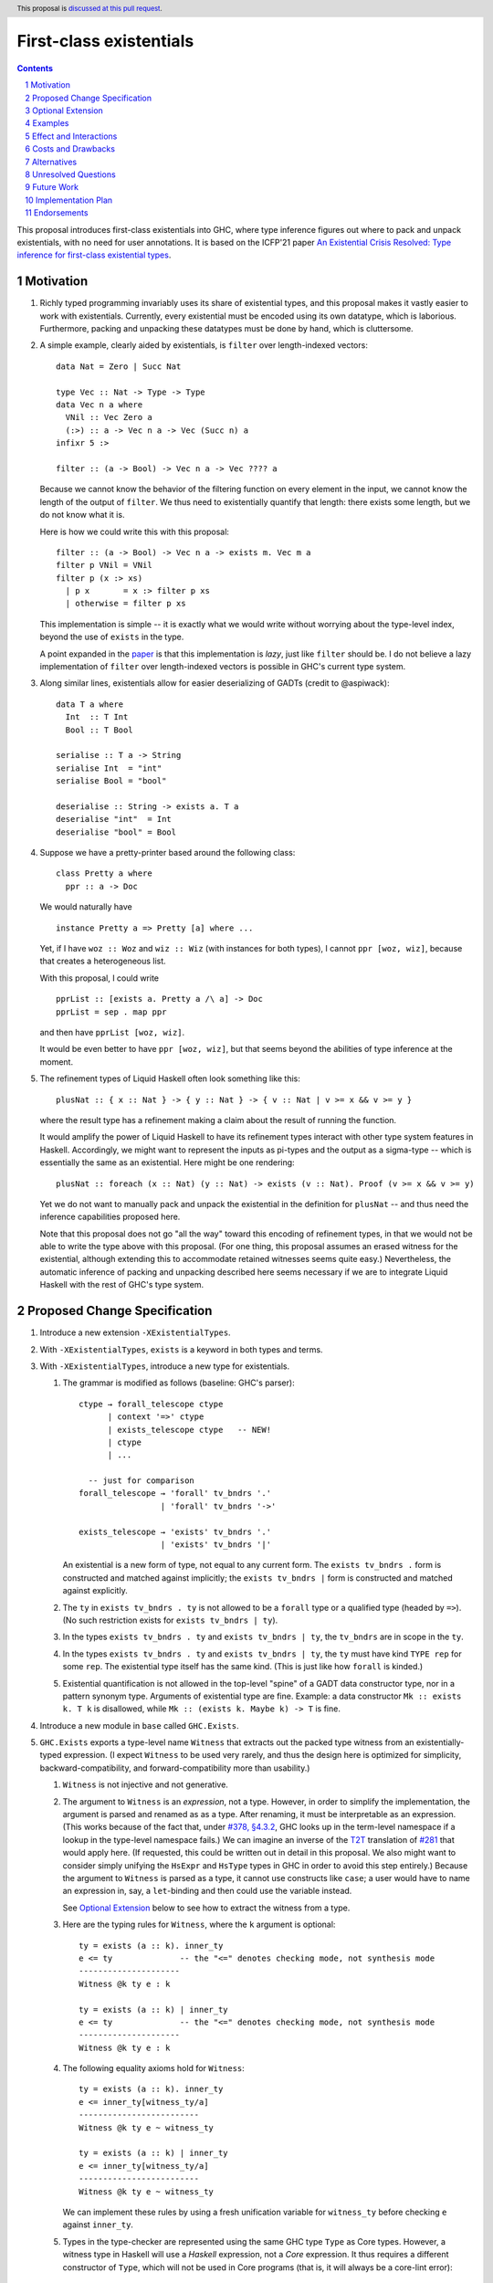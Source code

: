 First-class existentials
========================

.. author:: Richard Eisenberg
.. date-accepted::
.. ticket-url::
.. implemented::
.. highlight:: haskell
.. header:: This proposal is `discussed at this pull request <https://github.com/ghc-proposals/ghc-proposals/pull/473>`_.
.. contents::
.. sectnum::

This proposal introduces first-class existentials into GHC, where type
inference figures out where to pack and unpack existentials, with no need
for user annotations. It is based on the ICFP'21 paper `An Existential
Crisis Resolved: Type inference for first-class existential types <https://richarde.dev/papers/2021/exists/exists.pdf>`_.

.. _paper: https://richarde.dev/papers/2021/exists/exists.pdf
.. _`#270`: https://github.com/ghc-proposals/ghc-proposals/pull/270
.. _`#194`: https://github.com/ghc-proposals/ghc-proposals/pull/194
.. _`#378`: https://github.com/ghc-proposals/ghc-proposals/pull/378
.. _`#285`: https://github.com/ghc-proposals/ghc-proposals/blob/master/proposals/0285-no-implicit-binds.rst
.. _`#281`: https://github.com/ghc-proposals/ghc-proposals/blob/master/proposals/0281-visible-forall.rst
.. _T2T: https://github.com/ghc-proposals/ghc-proposals/blob/master/proposals/0281-visible-forall.rst#t2t-mapping
.. _`#17934`: https://gitlab.haskell.org/ghc/ghc/-/issues/17934
.. _`Implicit/Explicit Principle`: ../principles.rst#implicit-explicit-principle

Motivation
----------

1. Richly typed programming invariably uses its share of existential types,
   and this proposal makes it vastly easier to work with existentials.
   Currently, every existential must be encoded using its own datatype,
   which is laborious. Furthermore, packing and unpacking these datatypes
   must be done by hand, which is cluttersome.

   .. _filter:

#. A simple example, clearly aided by existentials, is ``filter`` over
   length-indexed vectors::

     data Nat = Zero | Succ Nat

     type Vec :: Nat -> Type -> Type
     data Vec n a where
       VNil :: Vec Zero a
       (:>) :: a -> Vec n a -> Vec (Succ n) a
     infixr 5 :>

     filter :: (a -> Bool) -> Vec n a -> Vec ???? a

   Because we cannot know the behavior of the filtering function on every
   element in the input, we cannot know the length of the output of ``filter``.
   We thus need to existentially quantify that length: there exists some length,
   but we do not know what it is.

   Here is how we could write this with this proposal::

     filter :: (a -> Bool) -> Vec n a -> exists m. Vec m a
     filter p VNil = VNil
     filter p (x :> xs)
       | p x       = x :> filter p xs
       | otherwise = filter p xs

   This implementation is simple -- it is exactly what we would write
   without worrying about the type-level index, beyond the use of ``exists``
   in the type.

   A point expanded in the `paper`_ is that this implementation is *lazy*,
   just like ``filter`` should be. I do not believe a lazy implementation
   of ``filter`` over length-indexed vectors is possible in GHC's current
   type system.

#. Along similar lines, existentials allow for easier deserializing of
   GADTs (credit to @aspiwack)::

     data T a where
       Int  :: T Int
       Bool :: T Bool

     serialise :: T a -> String
     serialise Int  = "int"
     serialise Bool = "bool"

     deserialise :: String -> exists a. T a
     deserialise "int"  = Int
     deserialise "bool" = Bool

#. Suppose we have a pretty-printer based around the following class::

     class Pretty a where
       ppr :: a -> Doc

   We would naturally have ::

     instance Pretty a => Pretty [a] where ...

   Yet, if I have ``woz :: Woz`` and ``wiz :: Wiz`` (with instances for
   both types), I cannot ``ppr [woz, wiz]``, because that creates a
   heterogeneous list.

   With this proposal, I could write ::

     pprList :: [exists a. Pretty a /\ a] -> Doc
     pprList = sep . map ppr

   and then have ``pprList [woz, wiz]``.

   It would be even better to have ``ppr [woz, wiz]``, but that seems
   beyond the abilities of type inference at the moment.

#. The refinement types of Liquid Haskell often look something like this::

     plusNat :: { x :: Nat } -> { y :: Nat } -> { v :: Nat | v >= x && v >= y }

   where the result type has a refinement making a claim about the result
   of running the function.

   It would amplify the power of Liquid Haskell to have its refinement types
   interact with other type system features in Haskell. Accordingly, we might
   want to represent the inputs as pi-types and the output as a sigma-type --
   which is essentially the same as an existential. Here might be one rendering::

     plusNat :: foreach (x :: Nat) (y :: Nat) -> exists (v :: Nat). Proof (v >= x && v >= y)

   Yet we do not want to manually pack and unpack the existential in the
   definition for ``plusNat`` -- and thus need the inference capabilities proposed
   here.

   Note that this proposal does not go "all the way" toward this encoding of
   refinement types, in that we would not be able to write the type above with
   this proposal. (For one thing, this proposal assumes an erased witness for the
   existential, although extending this to accommodate retained witnesses seems
   quite easy.) Nevertheless, the automatic inference of packing and unpacking
   described here seems necessary if we are to integrate Liquid Haskell with the
   rest of GHC's type system.

Proposed Change Specification
-----------------------------

1. Introduce a new extension ``-XExistentialTypes``.

#. With ``-XExistentialTypes``, ``exists`` is a keyword in both
   types and terms.

#. With ``-XExistentialTypes``, introduce a new type for existentials.

   1. The grammar is modified as follows (baseline: GHC's parser)::

        ctype → forall_telescope ctype
              | context '=>' ctype
              | exists_telescope ctype   -- NEW!
              | ctype
              | ...

          -- just for comparison
        forall_telescope → 'forall' tv_bndrs '.'
                         | 'forall' tv_bndrs '->'

        exists_telescope → 'exists' tv_bndrs '.'
                         | 'exists' tv_bndrs '|'

      An existential is a new form of type, not equal to any current form.
      The ``exists tv_bndrs .`` form is constructed and matched against implicitly;
      the ``exists tv_bndrs |`` form is constructed and matched against explicitly.

   #. The ``ty`` in ``exists tv_bndrs . ty`` is not allowed to be a
      ``forall`` type or a qualified type (headed by ``=>``).
      (No such restriction exists for ``exists tv_bndrs | ty``).

   #. In the types ``exists tv_bndrs . ty`` and ``exists tv_bndrs | ty``, the ``tv_bndrs`` are in scope
      in the ``ty``.

   #. In the types ``exists tv_bndrs . ty`` and ``exists tv_bndrs | ty``, the ``ty`` must have kind
      ``TYPE rep`` for some ``rep``. The existential type itself
      has the same kind. (This is just like how ``forall`` is kinded.)

   #. Existential quantification is not allowed in the top-level "spine" of
      a GADT data constructor type, nor in a pattern synonym type. Arguments
      of existential type are fine. Example: a data constructor ``Mk :: exists k. T k``
      is disallowed, while ``Mk :: (exists k. Maybe k) -> T`` is fine.

#. Introduce a new module in ``base`` called ``GHC.Exists``.

#. ``GHC.Exists`` exports a type-level name ``Witness`` that extracts
   out the packed type witness from an existentially-typed expression.
   (I expect ``Witness`` to be used very rarely, and thus the design here
   is optimized for simplicity, backward-compatibility, and forward-compatibility
   more than usability.)

   1. ``Witness`` is not injective and not generative.

   #. The argument to ``Witness`` is an *expression*, not a type. However, in order
      to simplify the implementation, the argument is parsed and renamed as
      as a type. After renaming, it must be interpretable as an expression.
      (This works because of the fact that, under `#378, §4.3.2 <https://github.com/ghc-proposals/ghc-proposals/blob/master/proposals/0378-dependent-type-design.rst#changes-to-support-dependent-types>`_,
      GHC looks up in the term-level namespace if a lookup in the type-level namespace
      fails.)
      We can imagine an inverse of the T2T_ translation of `#281`_ that would apply
      here. (If requested, this could be written out in detail in this proposal.
      We also might want to consider simply unifying the ``HsExpr`` and ``HsType``
      types in GHC in order to avoid this step entirely.)
      Because the argument to ``Witness`` is parsed as a type, it cannot use constructs
      like ``case``; a user would have to name an expression in, say, a ``let``-binding
      and then could use the variable instead.

      See `Optional Extension`_ below to see how to extract the witness from a type.

   #. Here are the typing rules for ``Witness``, where the ``k`` argument is optional::

        ty = exists (a :: k). inner_ty
        e <= ty              -- the "<=" denotes checking mode, not synthesis mode
        ---------------------
        Witness @k ty e : k

        ty = exists (a :: k) | inner_ty
        e <= ty              -- the "<=" denotes checking mode, not synthesis mode
        ---------------------
        Witness @k ty e : k


   #. The following equality axioms hold for ``Witness``::

        ty = exists (a :: k). inner_ty
        e <= inner_ty[witness_ty/a]
        -------------------------
        Witness @k ty e ~ witness_ty

        ty = exists (a :: k) | inner_ty
        e <= inner_ty[witness_ty/a]
        -------------------------
        Witness @k ty e ~ witness_ty

      We can implement these rules by using a fresh unification variable
      for ``witness_ty`` before checking ``e`` against ``inner_ty``.

   #. Types in the type-checker are represented using the same GHC type ``Type``
      as Core types. However, a witness type in Haskell will use a *Haskell*
      expression, not a *Core* expression. It thus requires a different constructor
      of ``Type``, which will not be used in Core programs (that is, it will always
      be a core-lint error)::

        data Type = ...
                  | HsWitnessTy Type (HsExpr GhcTc)

      The ``Type`` field will always be an existential, and the ``@k`` parameter
      to the Haskell construct ``Witness`` can be extracted from this exisential.

#. ``GHC.Exists`` exports a type operator ``(/\) :: Constraint -> Type -> Type``;
   ``/\`` is injective and generative, like a datatype. It may appear partially
   applied.

   ``GHC.Exists`` exports a type operator ``(/\#) :: forall (rep :: RuntimeRep). Constraint -> TYPE rep -> TYPE (TupleRep [LiftedRep, rep])``.
   The representation for ``(/\#)`` differs from that of ``(/\)``, but is otherwise treated similarly.
   From here on, assume statements about ``(/\)`` apply also to ``(/\#)``.

   .. _`Type inference`:

#. **Type inference.** Type inference for these constructs is addressed at length in the paper_, including
   the extension in Section 9.2. Some
   intuition for the rules appears here in this proposal.

   1. When checking an expression ``e`` against a type ``exists (a :: k). ty``, we create a fresh unification
      variable ``α :: k`` and check ``e`` against ``ty[α/a]``. (This is reflected in rule ``Gen`` at the top
      of Fig. 4 of the paper_.) Here is the rule, with desugaring into Core (referencing new Core constructs
      introduced below)::

        (α :: k) fresh
        Γ ⊢ e <= ty[α/a] ~> e'
        -----------------------------------------------
        Γ ⊢ e <= exists (a :: k). ty ~> Pack α e' a ty

   #. When checking an expression ``e`` against a type ``C /\ ty``, continue by checking ``e`` against ``ty``,
      emitting ``C`` as a wanted. That is, we must be able to satisfy the constraint ``C`` in order to accept
      ``e`` as type ``C /\ ty``. (This is reflected in rule ``GenQualified`` in Fig. 11 of the paper_.) ::

        Γ ⊩ C ~> dict
        Γ ⊢ e <= ty ~> e'
        ----------------------------------------
        Γ ⊢ e <= C /\ ty ~> Mk/\ @C @ty dict e'

   #. When inferring the type of an expression ``e``, if that type is ``exists (a :: k). ty``, then rewrite
      that type to become ``ty[Witness @k (exists (a :: k). ty) e/a]``. (This is rule ``IExist`` in Fig. 5
      of the paper_.) ::

        Γ ⊢ e => exists (a :: k). ty ~> e'
        -------------------------------------------
        Γ ⊢ e => ty[Witness @k ty e / a] ~> Open e'

   #. When inferring the type of an expression ``e``, if that type is ``C /\ ty``, then rewrite that
      type to become ``ty`` and assume ``C`` as a given, available for use anywhere in the innermost
      case-match or lambda, including invisible lambdas as introduced in the argument to a function
      with a higher-rank type. (This is rule ``IGiven`` in Fig. 11 of the paper_.) Use of such a given
      may have a surprising influence on runtime behavior, see Ambiguity_, below. ::

        Γ ⊢ e => C /\ ty ~> e'   -- adding C to the environment not modeled here
        ----------------------
        Γ ⊢ e => ty ~> sndC e'

      See also the ``toVec`` example `below <#toVec>`_.

   #. When inferring the type of a ``let`` expression, substitute the bound term variables appearing in
      the type of the expression with their known right-hand sides. (This is rule ``Let`` in Fig. 4 of the
      paper_.) See an `example <#let-subst>`_ below. This is necessary in order to ensure that types do
      not mention out-of-scope term variables. However, the approach in the paper is insufficient
      to handle recursive ``let``\ s, so we do this::

        Γ ⊢ e1 => t1 ~> e1'
        Γ, x:t1 ⊢ e2 <=> t2 ~> e2'
        y fresh
        --------------------------------------------------------------------
        Γ ⊢ let x = e1 in e2 <=> t2[let y = e1 in y/x] ~> let x = e1' in e2'

      Though the rule is stated with only one variable, we can generalize this straightforwardly
      to handle multiple variables, tuples in the body of the ``let``. See the corresponding
      `core rule <#let-core-rule>`_ for more info.

   #. When inferring the type of a lambda-expression or ``case``, we existentially quantify over
      any ``Witness`` type in the result that mentions a locally bound variable. (Otherwise, the type
      of the construct would mention an out-of-scope term variable.)

      (See the paper for the typing rule. This is ``iAbs`` in Fig. 4. Elaboration is ``Elab-iAbs`` in Appendix
      A of the extended version of the paper. See also the relevant `example <#existential-wrapping>`_.)

#. ``GHC.Exists`` exports a term-level name ``Pack`` that allows for explicit
   construction and matching of values of type ``exists (a :: k) | ty``.

   1. ``Pack`` is treated like any other constructor during name resolution. In
      particular, it can be the head of a pattern, just like a constructor.

   #. When used in an expression, ``Pack`` has the following typing rule, where the ``k``
      argument is optional. The rule applies in both synthesis and checking modes of
      bidirectional type checking. In synthesis mode, the ``exists_ty`` argument must be
      supplied (with its ``@`` prefix); in checking more, it is optional. ::

        exists_ty = exists (a :: k) | inner_ty
        witness_ty : k
        e <= inner_ty[witness_ty/a]
        -------------------------------------------
        Pack @k @exists_ty witness_ty e : exists_ty

      Note that the ``witness_ty`` argument is a *type*, not a *term*, behaving
      like the visible dependent arguments of `#281`_.

   #. When used in a pattern, ``Pack`` has an analogous typing rule. (Typing rules
      for patterns have a more complicated setup, and I conjecture that simply
      stating that the pattern rule is analogous conveys more intuition than writing
      out the rule.)

   #. Note that ``Pack`` makes *two* aspects of existentials visible that were previously
      invisible: the act of packing, and the witness type. Both are made visible by the
      ``exists (a :: k) | ty`` syntax. If the user wishes to specify packing explicitly
      but have the witness type inferred, they can use ``_`` in place of the witness type.
      Using ``_`` in this way creates no diagnostics (but see `#194`_ for more design
      that could allow the user to control whether or not they see a diagnostic).

   #. ``Pack`` is strict, as it is completely erased at runtime. (It is much like
      a ``newtype`` constructor in this way.)

#. According to the `Implicit/Explicit Principle`_, we must offer a way for users to
   specify an existential witness type explicitly.

   1. The grammar for expressions is modified as follows::

        fexp → fexp aexp
             | fexp '@' atype   -- '@' in prefix
             | 'static' aexp
             | aexp
             | '@' conid        -- NEW! '@' in prefix

      Intuitively, an ``fexp`` is an expression that can appear at the beginning of an
      application chain, such as the first expression after a ``(``.

      This grammar is ambiguous, with an overlap between the new form and the existing ``fexp '@' atype`` form.
      It will be written to prefer the old form in the case of ambiguity. (Exactly how this is done
      is an implementation detail, omitted here.)

   #. The ``conid`` in ``'@' conid`` above must resolve to ``GHC.Exists.Pack``; otherwise, the expression
      is an error.

   #. The typing rules for ``@Pack`` is as below. Compare against the typing rules in the `Type inference`_ section
      above. ::

        exists_ty = exists (a :: k). inner_ty
        witness_ty : k
        Γ ⊢ e <= inner_ty[witness_ty/a] ~> e'
        ----------------------------------------------------------------------------------
        Γ ⊢ @Pack @k @exists_ty witness_ty e : exists_ty ~> Pack witness_ty e' a inner_ty

      This rule applies both in synthesis mode and checking mode. The ``@exists_ty`` must be included
      in synthesis mode.

      This typing rule overlaps with the general typing rule for checking existentials given in the `Type inference`_
      section. When this rule applies (that is, when the expression is a ``@Pack`` expression), use this rule,
      not the general one. Equivalently, add a premise to the other rule saying the expression is not headed
      by ``@Pack``.

    #. The ``@Pack`` syntax is available in patterns, too, with a typing rule analogous to
       the one above.

#. ``GHC.Exists`` exports ::

     discardEvidence :: (() => c /\ a) -> a
     discardEvidence x = x

   This function effectively prevents the evidence for ``c`` from being used. Note that
   it has a (trivially) higher-rank type, so that GHC introduces an invisible lambda around
   its argument. Without this invisible lambda, the given would "escape" and be usable.

   The ``discardEvidence`` function itself is completely ordinary and could be defined by
   users, but the small unexpected twist in its type (and its general usefulness) suggests
   it should be ``GHC.Exists``.

#. **Core language.** There are several modifications to the Core language necessary to
   support this proposal. The notes here echo the design in the paper_, Section 5.

   1. The ``exists`` type would need to be added to Core as a new constructor of ``Type``::

        | ExistsTy TyVar Type
          -- typing rule:
          -- Γ ⊢ ki : Type
          -- Γ, tv:ki ⊢ inner_ty : TYPE rep
          -- tv # rep
          -- ------------------------------------
          -- Γ ⊢ ExistsTy (tv:ki) inner_ty : TYPE rep

   #. The ``Witness`` type would need to be added to Core as a new constructor of ``Type``::

        | WitnessTy CoreExpr
          -- typing rule:
          -- Γ ⊢ e : exists (a :: ki). inner_ty
          -- --------------------
          -- Γ ⊢ WitnessTy e : ki

      Note that this embeds expressions in types.

   #. While packing and opening existentials is implicit in Haskell, it is explicit in Core,
      using these two new constructors of ``Expr b``::

        | Pack Type (Expr b) TyVar Type
          -- typing rule:
          -- Γ ⊢ witness_ty : ki
          -- Γ ⊢ exists (bound_tv :: ki). inner_ty : TYPE rep
          -- Γ ⊢ expr : inner_ty[witness_ty/bound_tv]
          -- -----------------------------------------------------------------------
          -- Γ ⊢ Pack witness_ty expr (bound_tv:ki) inner_ty : exists bound_tv. inner_ty

        | Open (Expr b)
          -- typing rule:
          -- Γ ⊢ expr : exists (a :: k). inner_ty
          -- -------------------------------------------------------------------------
          -- Γ ⊢ Open expr : inner_ty[Witness @k (exists (a :: k). inner_ty) expr / a]

      These typing rule are ``CE-Pack`` and ``CE-Open`` from Fig. 7 of the paper_.

   #. Constructs in Core that bind terms need to update their typing rules to check for
      skolem escape. For example, here is the updated rule for lambda::

        Γ ⊢ ty1 : TYPE rep
        rep is a monomorphic representation
        Γ, (var:ty1) ⊢ expr : ty2
        var # ty2            -- this is the new check
        ------------------------------
        Γ ⊢ Lam (var:ty1) expr : ty1 -> ty2

      Similar changes will be necessary for case alternatives. See ``CE-Abs``
      in Fig. 7 of the paper_.

      .. _let-core-rule:

   #. The typing rule for ``Let`` would have to be changed to use a substitution in the type,
      just like in Haskell::

        Γ, binds ⊢ e : t
        --------------------------------------------------------------------
        Γ ⊢ Let binds e : t[πi (Let binds (mkTuple boundVars)) / boundVar_i]

      The idea in this rule is that, suppose the ``Let`` binds ``x`` and ``y`` (in a mutually
      recursive way). Then, we substitute ``fst (Let binds (x, y))`` for ``x`` and
      ``snd (Let binds (x, y))`` for ``y``.

   #. We need to add a new coercion form to allow for an interpretation for ``Witness``.
      This would be the new constructor for ``Coercion``::

        | WitnessPackCo Type CoreExpr TyVar Type
          -- typing rule:
          -- Γ ⊢ Pack witness_ty expr (bound_tv:ki) inner_ty : exists (bound_tv :: ki). inner_ty
          -- ------------------------------------------------------------------------------------------------------------------------
          -- Γ ⊢ WitnessPackCo witness_ty expr (bound_tv:ki) inner_ty : Witness witness_ty expr (bound_tv:ki) inner_ty ~# witness_ty

      See ``CG-ProjPack`` from Fig. 7 of the paper_.

   #. Several new coercion forms are necessary in order to support ``liftCoSubst``.
      These are all added to ``Coercion``::

        | ExistsCo TyVar Coercion    -- lifts ExistsTy
        | WitnessCo ExprCoercion     -- lifts WitnessTy

        data ExprCoercion                -- witnesses the equality between two expressions
          = GReflEC CoreExpr CoercionR
            -- typing rule:
            -- Γ ⊢ expr |> co : ty
            -- ------------------------------------------
            -- Γ ⊢ GReflEC expr co : expr ~ (expr |> co)

          | TransformEC CoreExpr CoreExpr String
            -- typing rule:
            -- Γ ⊢ e1 : ty
            -- Γ ⊢ e2 : ty
            -- --------------------------------------
            -- Γ ⊢ TransformEC e1 e2 reason : e1 ~ e2

      The ``TransformEC`` form allows us to create coercions witnessing the equality of
      any two expressions. The idea is that we use this when we need to prove that an
      optimization GHC performs is sound. We put the name of the optimization in the
      carried string. Perhaps in the future, this will become more principled.

   #. The ``InstCo`` and ``NthCo`` coercion forms now work on ``ExistsTy`` analogously
      to how they work on ``ForAllTy``.

   #. There is no way to decompose a ``WitnessCo`` or an ``ExprCoercion``.
      This stops the generality of ``TransformEC`` from "leaking" other type
      equalities.

   #. Suppose ``f args :: C /\ ty`` and the constraint ``C`` is used. GHC will then
      generate bindings that look like ::

        let result :: C /\ ty
            result = f args

            dictC :: C
            dictC = fstC result   -- fstC :: forall c ty. c /\ ty -> c

      in its evidence bindings. Note the separate binding for ``result``. This will
      mean that multiple uses of ``f args`` in the body of a function will get commoned
      up during optimization. This is important in order to avoid unexpected repeated
      evaluation of ``f args`` due to the use of ``C``.

   .. _Ambiguity:

#. **Ambiguity.** When a function call ``f args`` returns a dictionary (with ``/\``),
   any use of that dictionary will require evaluating ``f args``. If multiple such
   expressions return dictionaries of the same type (and the dictionary gets used),
   it is now unclear which expression to evaluate. Here is a contrived example::

     manufacture :: forall a. Int -> Show a /\ ()
     manufacture = ...

     ambig :: forall a. a -> String
     ambig x = let () = manufacture @a 1
                   () = manufacture @a 2
               in show x

   The use of ``show x`` requires a ``Show a`` dictionary, but there are two possible
   such dictionaries: one in the result of ``manufacture @a 1`` and the other in the
   result of ``manufacture @a 2``. Even if these dictionaries are computationally
   identical (that is, coherent), the two calls to ``manufacture`` might have different
   side effects (such as running time or exceptions thrown). Interestingly, neither call to
   ``manufacture`` would be evaluated without the use of the dictionary, because ``let``
   is lazy.

   Accordingly, if there are multiple givens arising from ``/\`` that could solve a wanted,
   we choose none of them. If there are no other ways of solving the wanted, then the
   user's program is rejected. Alternatively, we could work this new flavor of given
   into the scheme outlined in `#17934`_.

#. **Compilation.** The new ``Pack`` and ``Open`` constructs can be erased entirely
   during code generation. This is why the representation of ``exists (a :: k). ty``
   is the same as the representation of ``ty``. This is exactly the same as the treatment
   of ``forall`` and type application.

Optional Extension
------------------

Extend the treatment of existentials to work in types. (Do *not* extend the treatment
of constraints with ``/\``.) This would affect the kind
inference algorithm analogously to the effects on the type inference algorithm above.
The only complication is that we would need ``TWitness`` instead of ``Witness``.
A ``TWitness`` accepts a type, not an expression. (In the glorious future of Dependent
Haskell, ``TWitness`` becomes a synonym for ``Witness``.)

Supporting this feature would require yet more extensions to Core:
* ``PackTy`` and ``OpenTy`` in ``Type``, analogous to ``Pack`` and ``Open`` in ``Expr``.
* ``TWitness`` in ``Type``, analogous to ``Witness``.
* ``TWitnessPackCo`` and ``TWitnessCo`` in ``Coercion``, analogous to ``WitnessPackCo`` and ``WitnessCo``.

I would prefer not to have this extension, but save type-level support for packing
and opening existentials until we have proper dependent types.

Examples
--------

1. See the filter_ example, above.

   .. _toVec:

#. ::

     toVec :: [a] -> exists n. KnownNat n /\ Vec n a
     toVec []     = VNil
     toVec (x:xs) = x :> toVec xs

     -- NB: requires inputs to have the same length
     zipWithV :: (a -> b -> c) -> Vec n a -> Vec n b -> Vec n c
     zipWithV = ...

     -- from GHC.TypeLits:
     sameNat :: forall a b proxy1 proxy2. (KnownNat a, KnownNat b) => proxy1 a -> proxy2 b -> Maybe (a :~: b)

     -- returns first argument iff its length matches that of the second, in O(1) time
     sameLengthAs :: forall m n a b. (KnownNat m, KnownNat n) => Vec m a -> Vec n b -> Maybe (Vec n a)
     sameLengthAs v1 _ = do Refl <- sameNat @m @n Proxy Proxy
                            return v1

     frob :: (a -> b -> c) -> [a] -> [b] -> exists n. Maybe (Vec n c)
     frob f as bs = do let as' = toVec as
                           bs' = toVec bs   -- we need the KnownNat constraints from these calls to
                                            -- toVec to be available for sameLength. Thus, changing
                                            -- to `bs' = case () of _ -> toVec bs` would not work,
                                            -- because constraints from /\ float out only to the
                                            -- nearest enclosing lambda or case.
                       as'' <- sameLengthAs as' bs'
                       return (zipWithV f as'' bs')

#. Imagine this within GHC::

     -- in GHC.Utils.Outputable
     sep :: [SDoc] -> SDoc
     ppr :: Outputable a => a -> SDoc

     pprs :: [exists a. Outputable a /\ a] -> SDoc
     pprs = sep . map (\x -> ppr x)   -- eta-expansion necessary in order to unpack the existential

     someTypecheckingFunction a b c d e f = do ...
                                               traceTc "herald" (pprs [a, b, c, d, e, f])
                                               -- today, we'd need [ppr a, ppr b, ppr c, ppr d, ppr e, ppr f],
                                               -- which is cluttersome.
                                               ...

     -- in Core, because @nomeata asked me to:
     (.) :: forall a b c. (b -> c) -> (a -> b) -> a -> c
     map :: forall a b. (a -> b) -> [a] -> [b]
     pprs :: [exists a. Outputable a /\ a] -> SDoc
     pprs = (.) @[exists a. Outputable a /\ a] @[SDoc] @SDoc
                sep
                (map @(exists a. Outputable a /\ a) @SDoc (\ (x :: exists a. Outputable a /\ a) -> let cpair = Open x in
                                                                                                   ppr @(Witness x) @$(fstC cpair) (sndC cpair)))
       -- fstC extracts out the dictionary from /\
       -- sndC extracts out the payload from /\
       -- @$ denotes dictionary application

#. These pairs are interchangeable (ignoring the possibility of type applications) (credit to @Icelandjack)::

     length :: forall a. [a] -> Int
            :: (exists a. [a]) -> Int

     length :: forall f a. Foldable f => f a -> Int
            :: (exists f a. Foldable f /\ f a) -> Int

     const :: forall a b. a -> b -> a
           :: forall a. a -> (exists b. b) -> a

   That said, I expect we would continue to use the former types rather than the latter, which do
   not seem to offer a benefit.

   .. _existential-wrapping:

#. Example around the existential wrapping in lambda and ``case``::

     f xs = toVec xs
       -- naively, this would infer f :: [a] -> Vec (Witness (exists n. Vec n a) (toVec xs)) a,
       -- which mentions out-of-scope xs. Instead, it will actually infer f :: [a] -> exists b. Vec b a,
       -- quite happily.

   .. _let-subst:

#. Example around substituting the result of a ``let``::

     mk :: Bool -> exists a. (a, a -> Int)
     example = (let x = mk True in snd x) (fst (mk True))

   Without the substitution, that would not type-check.

#. This demonstrates the use of visible existentials::

     import Type.Reflection

     data Ty = IntT | BoolT | Ty :-> Ty

     type WTExp :: Ty -> Type
     data WTExp t where
       IntLit :: Int -> WTExp IntT
       BoolLit :: Bool -> WTExp BoolT
       WTApp :: WTExp (t1 :-> t2) -> WTExp t1 -> WTExp t2
       ...

     data UExp where   -- "U" for "unchecked"
       UIntLit :: Int -> UExp
       UBoolLit :: Bool -> UExp
       UApp :: UExp -> UExp -> UExp

     check :: UExp -> Maybe (exists (ty :: Ty) | Typeable ty /\ WTExp ty)
     check (UIntLit i) = Just (Pack IntT (IntLit ty))
     check (UBoolLit b) = Just (Pack BoolT (BoolLit ty))
     check (UApp e1 e2) = do    -- Maybe monad
       Pack ty1 e1' <- check e1
       Pack ty2 e2' <- check e2
       App (App arrow arg) res) <- return (typeRep @ty1)   -- App from Type.Reflection
       HRefl <- eqTypeRep arrow (typeRep @(:->))
       HRefl <- eqTypeRep ty2 arg
       return (Pack (arg :-> res) (WTApp e1' e2'))

   But that includes more information than we really need. We can do it less
   verbosely with ``@Pack``::

     check :: UExp -> Maybe (exists (ty :: Ty). Typeable ty /\ WTExp ty)
     check (UIntLit i) = Just (IntLit ty)
     check (UBoolLit b) = Just (BoolLit ty)
     check (UApp e1 e2) = do    -- Maybe monad
       @Pack ty1 e1' <- check e1
       @Pack ty2 e2' <- check e2
       App (App arrow arg) res) <- return (typeRep @ty1)   -- App from Type.Reflection
       HRefl <- eqTypeRep arrow (typeRep @(:->))
       HRefl <- eqTypeRep ty2 arg
       return (WTApp e1' e2')

   Now, doesn't that just make you happy?

Effect and Interactions
-----------------------

1. Programming with existentials is now straightforward and uncluttered. This
   would, in turn, make it easier to write programs with more compile-time
   verification of invariants.

#. Existential quantification can be erased. Currently it requires boxing, and so
   using an existential may have an impact on the running time of a program.
   It is a goal of mine that extra compile-time verification should never have
   a cost at run-time, and this gets us one step closer to that goal.

#. Laziness can be preserved. Currently, operating on existentially quantified values
   requires forcing them. This is important in applications like ``filter``.

#. With these existentials in place, it is a small step to allow existentials in newtypes,
   finally addressing long-time feature request `#1965 <https://gitlab.haskell.org/ghc/ghc/-/issues/1965>`_.

#. With either this feature or existential newtypes, a few library types that are currently
   datatypes could be converted to newtypes. (Example: convert
   ``data SomeTypeRep where SomeTypeRep :: forall k (a :: k). TypeRep a -> SomeTypeRep`` to
   become ``newtype SomeTypeRep = SomeTypeRep (exists k (a :: k). TypeRep a)``.) This would
   give a performance improvement to users who do not use this feature directly.

#. This proposal does not currently interact with datatype-based existentials (as they have
   existed since the inclusion of GADTs in GHC). It might be desirable for ``Witness`` to work
   on legacy existentials. However, this is left as future work.

#. This proposal depends on the behavior from `#378`_ around namespace lookup.
   Other than perhaps a change in error messages, this change does not affect
   the set of programs that GHC accepts or the meanings of any program. In
   particular, this rule does *not* change GHC's implicit binding of unbound
   type-level lower-case names. To trigger the new behavior, the lower-case
   name would be used in a context where there is no implicit binding, such as
   in a signature with an explicit ``forall`` (according to the forall-or-nothing
   rule) or with ``-XNoImplicitForAll`` from `#285`_.

#. Because expressions now appear in types, any transformation GHC makes on
   terms (i.e. optimizations) might now change types. (Specifically, if the
   expression in an ``Open`` expression is optimized, its type changes.) GHC
   would then have to relate the old expression with the new one via a
   ``TransformEC`` expression-coercion -- which is why that constructor is
   so general. (It is used essentially to assert the correctness of the
   optimization.)

   One particular wrinkle is that the optimization may eliminate the usage
   of some free variable, and then the expression might be subject to floating.
   Because of the ability to substitute in the types of a ``let`` expression,
   the appearance of a locally bound variable in a ``TransformEC`` need not
   stop floating. Just float out and replace the variable with its right-hand
   side.

#. The new skolem-escape premise to the typing rule for lambdas will have
   to be respected as GHC optimizes programs. In particular, GHC sometimes
   lambda-lifts, and so this side condition will have to be checked; if it's
   not satisfied, then GHC may have to add a ``Pack`` in order to "hide" a
   variable that's falling out of scope. This does not seem hard to check or
   recover from, but it is something in this proposal that will effect other
   parts of GHC.

#. This proposal includes adding ``HsWitnessTy :: Type -> HsExpr GhcTc -> Type``
   as a data constructor of ``Type``. This could have deleterious effects
   on the module system within GHC, forcing a dependency from the core language
   on the Haskell syntax tree. An alternative implementation approach would
   be to separate ``TcType`` (the types used in the type-checker) from ``Type``
   (Core types). (Right now, we have ``type TcType = Type``.) Then, ``TcType``
   would have the new constructor, and ``Type`` would be unsullied. Separating
   ``TcType`` from ``Type`` would have other happy effects, fully separating
   proper Core ``TyVar``\ s from type-checker ``TcTyVar``\ s. We might also
   imagine adding more information to ``TcType`` to allow it to pretty-print
   according to how a user entered a type (e.g. print ``Int `Either` Bool``
   if that's what the user wrote; we cannot do this now).

Costs and Drawbacks
-------------------

1. This is a significant change, including somewhat invasive changes to Core,
   with expression variables appearing in types. The paper_ proves that these
   changes are type-safe, but changing Core is always a reason for pause.

#. No language has a feature like this yet. It is possible that it will not
   be so easy to use in practice. It may take an iteration or two before we
   settle on just the right presentation to users.

#. The ``@Pack`` syntax breaks new syntactic ground, and it prevents us
   from using a prefix ``@`` on an expression at the head of an application
   chain for other reasons. I still really like this syntax, though.

#. A key step in the proof that this all holds water is that Haskell is a
   *pure* language. This is necessary when we assert reflexivity of type
   equality. Suppose we have ::

     mk :: Bool -> exists a. (a, a -> Int)
     mk True  = (5, id)
     mk False = (False, \ b -> if b then 1 else 0)

   and I have ``x :: Witness (exists a. (a, a -> Int) (mk (some big expression))``. If
   ``some big expression`` were sometimes ``True`` and sometimes ``False``, then ``x``
   does not know what type it has, and we could coerce between ``Int`` and ``Bool``: bad.
   Haskell's purity saves us from this dire fate.

   However, of course, Haskell isn't purely pure. The fact that type safety
   now depends on purity (instead of the usual situation: purity resting upon
   type safety\ :sup:`[induction principle needed]`) means that the usual
   sources of impurity can cause fresh havoc. Let's look at them:

   1. *Non-termination.* What if ``expr`` in ``Witness (exists a. ty) expr`` fails
      to terminate? No problem. We can extract its witness in finite time, and even
      build expressions of that type. In other words ``Witness (exists a. ty) expr``
      is still a completely valid type. This works because types are erased, anyway,
      and so the actual type packed (at t=infinity) in ``expr`` is unnecessary
      in order to make any decisions at compile-time or run-time.

   #. *Exceptions.* What if ``expr`` in ``Witness (exists a. ty) expr`` throws
      an exception during evaluation? No problem, for the same reason that
      non-termination is no problem. After all, we can view an exception as a
      special case of non-termination, where the computer does you the courtesy
      of informing you of a problem in finite time.

   #. ``unsafePerformIO``. This one is actually problematic. If ``some big expression``
      in the little example above is non-deterministic (say, through a use
      of ``unsafePerformIO``), then
      ``snd (mk (some big expression)) (fst (mk (some big expression)))``
      might apply a function expecting an ``Int`` to a ``Bool`` value.
      That's bad. This doesn't technically make ``unsafePerformIO``
      less safe than it was previously, because you can use it to
      implement ``unsafeCoerce`` by using polymorphic references.
      That said, the treatment of existentials proposed here widens
      the hole in the type system somehow.


Alternatives
------------

1. The current proposal allows the argument to ``Witness`` to be an arbitrary
   expression. We could imagine a restriction requiring this to be a variable,
   not an expression. This would mean that users would have to manually bind
   the results of function calls that return existentials.

   I do not favor this restriction, but it is plausible.

#. We could imagine just adding ``exists`` without ``/\`` (using e.g. ``Dict``
   to accomplish the goal of ``/\``). However, I think these features go nicely
   together: would we want ``forall`` without ``=>``?

#. Is ``/\`` a bad name? It has a name-clash with the widely used ``lattices``
   package (though that package uses the name in the term-level namespace), and
   it looks symmetrical, though it is not. An alternative might be ::

     SuchThat :: Type -> Constraint -> Type

   expected to be used infix. This would mean we have e.g.
   ``pprs :: [exists a. a `SuchThat` Outputable a] -> SDoc``. I don't love that
   the ordering between the constraint and the type is opposite to that of ``=>``,
   but maybe that's OK.

   Other ideas proposed on the GitHub thread:

   * ``//\`` (where the double-slash is meant to evoke the two lines of the ``=`` in ``=>``)
   * ``=/\`` (the equals comes from ``=>`` again)
   * ``=&``

#. An alternative approach to having expressions in ``Witness`` (scary! expressions in types!)
   would be to have only expression *variables* in ``Witness``. However, given the type of
   ``Open``, this would also mean that ``Open`` would be restricted to take only variables.
   In turn, this means that we lose a notion of substitution over expressions: we no longer
   can understand Core via a simple operational semantics, stepping one expression to
   another.

   Worse, this doesn't actually solve the problem of expressions in types.
   Suppose we have the expression ``(let y = expr in \ x -> ... Open y ...) 5``.
   Inlining ``y`` will allow for β-reduction. But we can't substitute in the
   ``Open``, so we get ``(\ x -> ... let y = expr in Open y ...) 5``. But what
   is the type of ``let y = expr in Open y``? The naive answer of
   ``Witness y`` is no good, because ``y`` is out of scope outside the ``let``.
   The only answer is ``Witness expr``, but that's no good, because we wanted to eliminate
   expressions in types, and that's an expression in a type.

   So, this approach would have to carefully keep the ``let`` far enough away from the
   ``Open`` so that the type of the body of the ``let`` does not mention any of the
   variables bound by the ``let``. At this point, though, we've simply invented
   an ``unpack`` operation, which must be placed high enough in the syntax tree
   to cover all the places where the unpacked existential witness is used.

   Let's explore ``unpack`` a bit. If GHC used ``unpack`` instead of ``open``, then
   it would have to infer where in the syntax tree to put the ``unpack``. Suppose it
   could do so, perhaps just by giving the ``unpack`` as large a scope as possible.
   Now, though, we have to make absolutely sure that ``unpack`` is *lazy*, because we're
   inserting it automatically. Furthermore, we would need the construct to be lazy
   to get some of the advantages of the approach proposed here (namely, the ``filter``
   example). I don't know how to design a lazy ``unpack`` and prove it type-safe.
   In the process of writing the paper, we considered this alternative, but deemed
   it too hard a route. See Aside 1 (page 4) in the paper_.

   Is lazy ``unpack`` possible? Perhaps. Would it keep expressions out of types?
   Yes. Yet it seems less flexible than the approach described here, where existentials
   can simply be opened where they need to be, without any advanced directive.


Unresolved Questions
--------------------

1. Should this happen before or after we have dependent types? Maybe the effort put
   into designing/implementing this would be better spend doing dependent types.
   I think this is largely orthogonal to dependent types; it's not clear which one
   would be easier to implement first. I think this one is easier, and could plausibly
   let us gain experience with expressions in types without the major changes inherent
   in supporting dependent types in full, but it's not obvious.

Future Work
-----------

1. An earlier version of this proposal had these extra rules around type inference:

   1. When trying to satisfy a class constraint ``[W] C (exists (a :: k). ty)``, instead solve
      ``[W] forall (a :: k). C ty``. For multi-parameter type classes, apply this treatment one
      argument at a time. Note that this treatment applies to ``~``, which is solved like any
      other type class (recall that lifted ``~`` is distinct from unlifted ``~#``, to which this
      treatment does not apply).

   #. When trying to satisfy a class constraint ``[W] C (C' /\ ty)``, instead solve
      ``[W] C' => C ty``. That is, assume ``C'`` as a given and then solve ``[W] C ty``.
      For multi-parameter type classes, apply this treatment one argument at a time.

   Sadly, they don't work, because not every class is amenable to this treatment. Take ``Eq`` for
   example::

     class Eq a where
       (==) :: a -> a -> Bool

   We can prove ``forall a. Eq (Const Int a)``.  Can we then prove ``Eq (exists a. Const Int a)``? Absolutely
   not. We can see this more clearly
   if we look at the instantiated type of ``(==)``:
   ``(==) :: (exists a. Const Int a) -> (exists a. Const Int a) -> Bool``. The problem is that the ``a``
   parameter to the two arguments to ``(==)`` might be *different*. So, even though I can construct
   ``(==) :: Const Int alpha -> Const Int alpha -> Bool`` for any fixed ``alpha``, I cannot do so
   if the two arguments have *different* types. And so we're hosed.

   The treatment for ``/\`` fails in a broadly similar way: whether or not we can do the inference
   trick written above depends on the methods (and superclasses) of the class we're inspecting.

   Thus, this idea is left as future work, to identify under what conditions (on the class constraint
   ``C``) either of these rules is valid and then to apply them only when valid.

#. The proposed ``exists`` erases the existential witness. What if we want to keep
   it around, as suggested on `GitHub <https://github.com/ghc-proposals/ghc-proposals/pull/473#issuecomment-991433531>`_? I propose not solving this problem now, but instead
   returning to it when we figure out exactly how to make ``forall`` relevant. Is it
   worthwhile reserving a keyword though? An alternative would be to have some marker
   on the bound variable to indicate its relevance (this could work for ``forall`` too,
   meaning we wouldn't have to introduce the ``foreach`` keyword).

   The GitHub trail has a number of suggested keywords, such as
   * ``forone``
   * ``for_one``
   * ``thereis``
   * ``hereis``

#. Integrate the approach to existentials here with datatype-based existentials, including
   allowing existential quantification in newtypes and record-projection from data constructors
   that bind (and use) existential variables. This part is left for the future so that we
   gain experience with the new types in a syntactic extension to the language instead of
   changing features that have been in the language for years.

Implementation Plan
-------------------

I will implement.

Endorsements
-------------

Add yourself here, please!